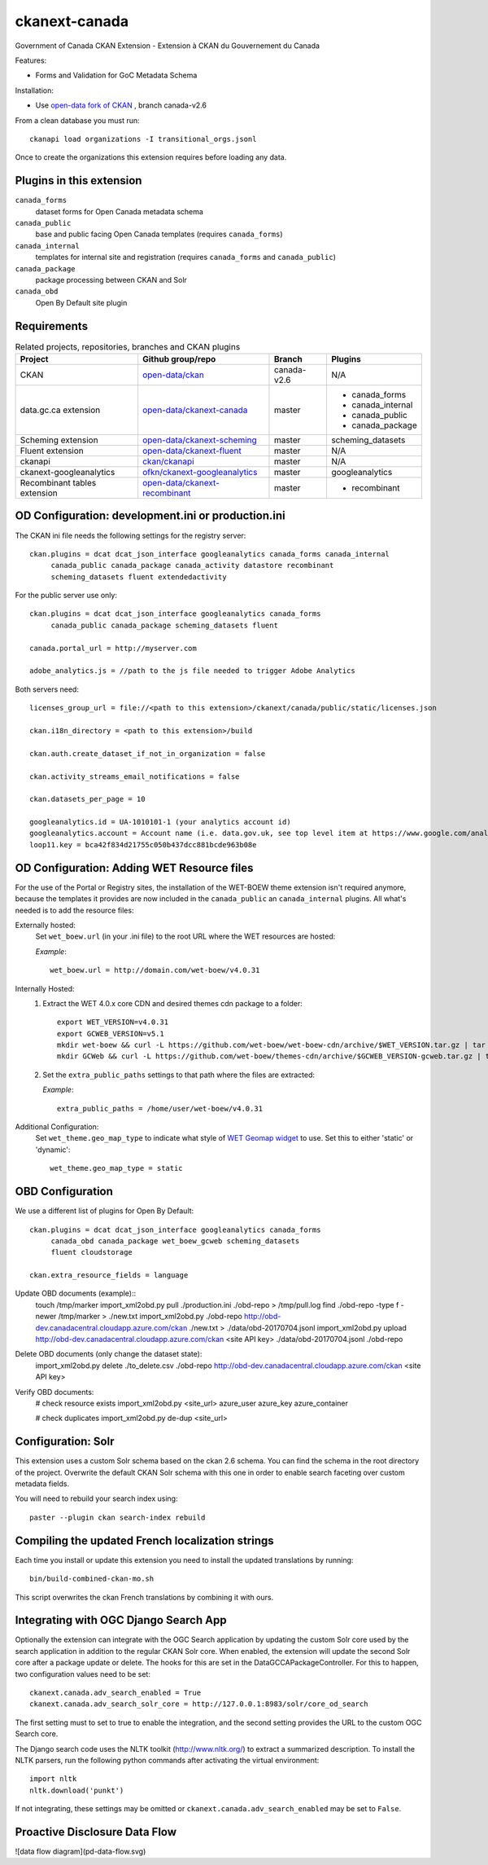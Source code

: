 ckanext-canada
==============

Government of Canada CKAN Extension - Extension à CKAN du Gouvernement du Canada

Features:

* Forms and Validation for GoC Metadata Schema

Installation:

* Use `open-data fork of CKAN <https://github.com/open-data/ckan>`_ ,
  branch canada-v2.6

From a clean database you must run::

   ckanapi load organizations -I transitional_orgs.jsonl

Once to create the organizations this extension requires
before loading any data.


Plugins in this extension
-------------------------

``canada_forms``
  dataset forms for Open Canada metadata schema

``canada_public``
  base and public facing Open Canada templates (requires
  ``canada_forms``)

``canada_internal``
  templates for internal site and registration (requires
  ``canada_forms`` and ``canada_public``)

``canada_package``
  package processing between CKAN and Solr

``canada_obd``
  Open By Default site plugin


Requirements
------------

.. list-table:: Related projects, repositories, branches and CKAN plugins
 :header-rows: 1

 * - Project
   - Github group/repo
   - Branch
   - Plugins
 * - CKAN
   - `open-data/ckan <https://github.com/open-data/ckan>`_
   - canada-v2.6
   - N/A
 * - data.gc.ca extension
   - `open-data/ckanext-canada <https://github.com/open-data/ckanext-canada>`_
   - master
   - * canada_forms
     * canada_internal
     * canada_public
     * canada_package
 * - Scheming extension
   - `open-data/ckanext-scheming <https://github.com/open-data/ckanext-scheming>`_
   - master
   - scheming_datasets
 * - Fluent extension
   - `open-data/ckanext-fluent <https://github.com/open-data/ckanext-fluent>`_
   - master
   - N/A
 * - ckanapi
   - `ckan/ckanapi <https://github.com/ckan/ckanapi>`_
   - master
   - N/A
 * - ckanext-googleanalytics
   - `ofkn/ckanext-googleanalytics <https://github.com/okfn/ckanext-googleanalytics>`_
   - master
   - googleanalytics
 * - Recombinant tables extension
   - `open-data/ckanext-recombinant <https://github.com/open-data/ckanext-recombinant>`_
   - master
   - * recombinant


OD Configuration: development.ini or production.ini
---------------------------------------------------

The CKAN ini file needs the following settings for the registry server::

   ckan.plugins = dcat dcat_json_interface googleanalytics canada_forms canada_internal
        canada_public canada_package canada_activity datastore recombinant
        scheming_datasets fluent extendedactivity

For the public server use only::

   ckan.plugins = dcat dcat_json_interface googleanalytics canada_forms
        canada_public canada_package scheming_datasets fluent

   canada.portal_url = http://myserver.com
   
   adobe_analytics.js = //path to the js file needed to trigger Adobe Analytics

Both servers need::

   licenses_group_url = file://<path to this extension>/ckanext/canada/public/static/licenses.json

   ckan.i18n_directory = <path to this extension>/build

   ckan.auth.create_dataset_if_not_in_organization = false

   ckan.activity_streams_email_notifications = false

   ckan.datasets_per_page = 10

   googleanalytics.id = UA-1010101-1 (your analytics account id)
   googleanalytics.account = Account name (i.e. data.gov.uk, see top level item at https://www.google.com/analytics)
   loop11.key = bca42f834d21755c050b437dcc881bcde963b08e


OD Configuration: Adding WET Resource files
-------------------------------------------
For the use of the Portal or Registry sites, the installation of the WET-BOEW theme extension isn't required anymore, because the templates it provides are now included in the ``canada_public`` an ``canada_internal`` plugins. All what's needed is to add the resource files:
  
Externally hosted:
   Set ``wet_boew.url`` (in your .ini file) to the root URL where the WET resources are hosted:
   
   *Example*::

      wet_boew.url = http://domain.com/wet-boew/v4.0.31


Internally Hosted:
   1. Extract the WET 4.0.x core CDN and desired themes cdn package to a folder::
   
         export WET_VERSION=v4.0.31
         export GCWEB_VERSION=v5.1
         mkdir wet-boew && curl -L https://github.com/wet-boew/wet-boew-cdn/archive/$WET_VERSION.tar.gz | tar -zx --strip-components 1 - -directory=wet-boew
         mkdir GCWeb && curl -L https://github.com/wet-boew/themes-cdn/archive/$GCWEB_VERSION-gcweb.tar.gz | tar -zx --strip-components 1 --directory=GCWeb
   2. Set the ``extra_public_paths`` settings to that path where the files are extracted:
   
      *Example*::
      
         extra_public_paths = /home/user/wet-boew/v4.0.31
 
Additional Configuration:
   Set ``wet_theme.geo_map_type`` to indicate what style of `WET Geomap widget <http://wet-boew.github.io/wet-boew/docs/ref/geomap/geomap-en.html>`_ to use. Set this to either 'static' or 'dynamic'::
 
      wet_theme.geo_map_type = static



OBD Configuration
-----------------

We use a different list of plugins for Open By Default::

   ckan.plugins = dcat dcat_json_interface googleanalytics canada_forms
        canada_obd canada_package wet_boew_gcweb scheming_datasets
        fluent cloudstorage

   ckan.extra_resource_fields = language

Update OBD documents (example)::
   touch /tmp/marker
   import_xml2obd.py  pull ./production.ini ./obd-repo  > /tmp/pull.log
   find ./obd-repo -type f -newer /tmp/marker > ./new.txt
   import_xml2obd.py ./obd-repo  http://obd-dev.canadacentral.cloudapp.azure.com/ckan ./new.txt >  ./data/obd-20170704.jsonl
   import_xml2obd.py upload  http://obd-dev.canadacentral.cloudapp.azure.com/ckan <site API key> ./data/obd-20170704.jsonl ./obd-repo

Delete OBD documents (only change the dataset state):
   import_xml2obd.py delete ./to_delete.csv ./obd-repo  http://obd-dev.canadacentral.cloudapp.azure.com/ckan <site API key>

Verify OBD documents:
   # check resource exists
   import_xml2obd.py <site_url> azure_user azure_key azure_container

   # check duplicates
   import_xml2obd.py de-dup <site_url>

Configuration: Solr
----------------------

This extension uses a custom Solr schema based on the ckan 2.6 schema. You can find the schema in the root directory of the project.
Overwrite the default CKAN Solr schema with this one in order to enable search faceting over custom metadata fields.

You will need to rebuild your search index using::

   paster --plugin ckan search-index rebuild


Compiling the updated French localization strings
-------------------------------------------------

Each time you install or update this extension you need to install the
updated translations by running::

    bin/build-combined-ckan-mo.sh

This script overwrites the ckan French translations by combining it with
ours.

Integrating with OGC Django Search App
--------------------------------------

Optionally the extension can integrate with the OGC Search application by updating the
custom Solr core used by the search application in addition to the regular CKAN Solr core.
When enabled, the extension will update the second Solr core after a package update or delete.
The hooks for this are set in the DataGCCAPackageController. For this to happen, two configuration values
need to be set::

   ckanext.canada.adv_search_enabled = True
   ckanext.canada.adv_search_solr_core = http://127.0.0.1:8983/solr/core_od_search

The first setting must to set to true to enable the integration, and the second setting provides the URL to the
custom OGC Search core.

The Django search code uses the NLTK toolkit (http://www.nltk.org/) to extract a summarized description. To install
the NLTK parsers, run the following python commands after activating the virtual environment::

   import nltk
   nltk.download('punkt')

If not integrating, these settings may be omitted or ``ckanext.canada.adv_search_enabled`` may be set to ``False``.

Proactive Disclosure Data Flow
------------------------------

![data flow diagram](pd-data-flow.svg)
